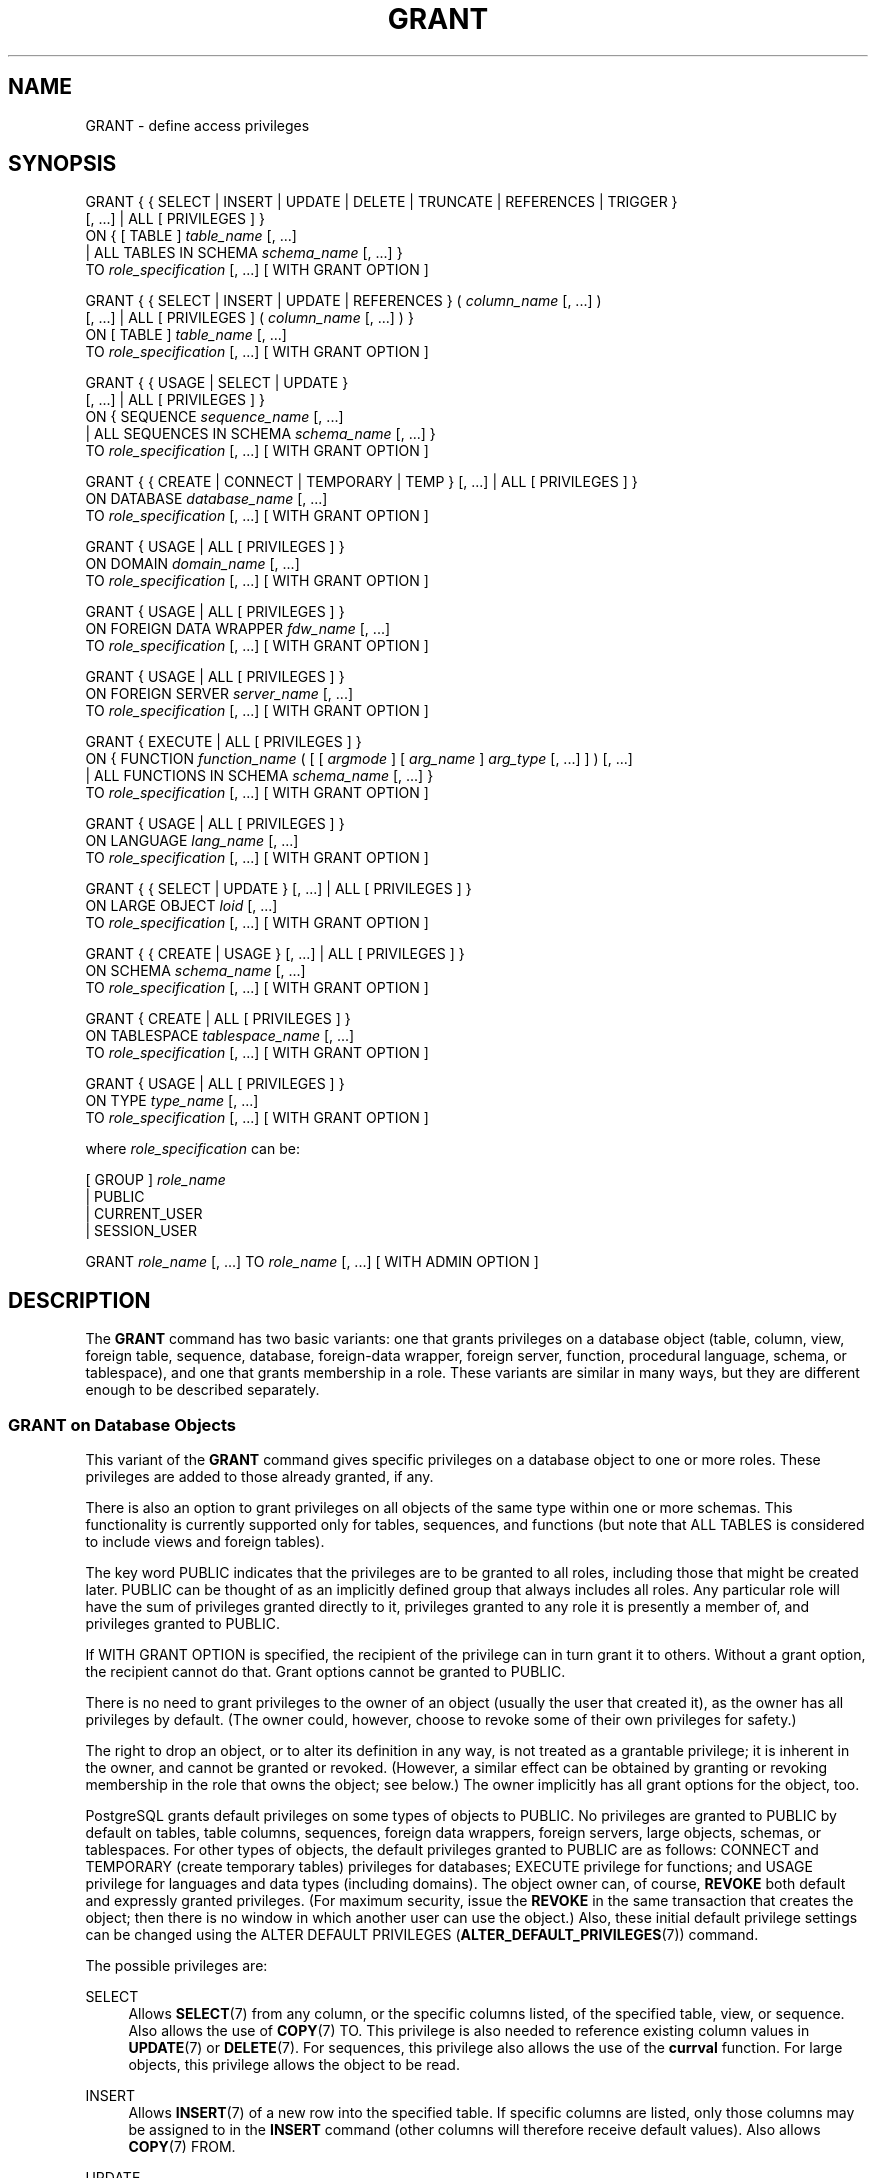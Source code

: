'\" t
.\"     Title: GRANT
.\"    Author: The PostgreSQL Global Development Group
.\" Generator: DocBook XSL Stylesheets v1.79.1 <http://docbook.sf.net/>
.\"      Date: 2018
.\"    Manual: PostgreSQL 9.6.10 Documentation
.\"    Source: PostgreSQL 9.6.10
.\"  Language: English
.\"
.TH "GRANT" "7" "2018" "PostgreSQL 9.6.10" "PostgreSQL 9.6.10 Documentation"
.\" -----------------------------------------------------------------
.\" * Define some portability stuff
.\" -----------------------------------------------------------------
.\" ~~~~~~~~~~~~~~~~~~~~~~~~~~~~~~~~~~~~~~~~~~~~~~~~~~~~~~~~~~~~~~~~~
.\" http://bugs.debian.org/507673
.\" http://lists.gnu.org/archive/html/groff/2009-02/msg00013.html
.\" ~~~~~~~~~~~~~~~~~~~~~~~~~~~~~~~~~~~~~~~~~~~~~~~~~~~~~~~~~~~~~~~~~
.ie \n(.g .ds Aq \(aq
.el       .ds Aq '
.\" -----------------------------------------------------------------
.\" * set default formatting
.\" -----------------------------------------------------------------
.\" disable hyphenation
.nh
.\" disable justification (adjust text to left margin only)
.ad l
.\" -----------------------------------------------------------------
.\" * MAIN CONTENT STARTS HERE *
.\" -----------------------------------------------------------------
.SH "NAME"
GRANT \- define access privileges
.SH "SYNOPSIS"
.sp
.nf
GRANT { { SELECT | INSERT | UPDATE | DELETE | TRUNCATE | REFERENCES | TRIGGER }
    [, \&.\&.\&.] | ALL [ PRIVILEGES ] }
    ON { [ TABLE ] \fItable_name\fR [, \&.\&.\&.]
         | ALL TABLES IN SCHEMA \fIschema_name\fR [, \&.\&.\&.] }
    TO \fIrole_specification\fR [, \&.\&.\&.] [ WITH GRANT OPTION ]

GRANT { { SELECT | INSERT | UPDATE | REFERENCES } ( \fIcolumn_name\fR [, \&.\&.\&.] )
    [, \&.\&.\&.] | ALL [ PRIVILEGES ] ( \fIcolumn_name\fR [, \&.\&.\&.] ) }
    ON [ TABLE ] \fItable_name\fR [, \&.\&.\&.]
    TO \fIrole_specification\fR [, \&.\&.\&.] [ WITH GRANT OPTION ]

GRANT { { USAGE | SELECT | UPDATE }
    [, \&.\&.\&.] | ALL [ PRIVILEGES ] }
    ON { SEQUENCE \fIsequence_name\fR [, \&.\&.\&.]
         | ALL SEQUENCES IN SCHEMA \fIschema_name\fR [, \&.\&.\&.] }
    TO \fIrole_specification\fR [, \&.\&.\&.] [ WITH GRANT OPTION ]

GRANT { { CREATE | CONNECT | TEMPORARY | TEMP } [, \&.\&.\&.] | ALL [ PRIVILEGES ] }
    ON DATABASE \fIdatabase_name\fR [, \&.\&.\&.]
    TO \fIrole_specification\fR [, \&.\&.\&.] [ WITH GRANT OPTION ]

GRANT { USAGE | ALL [ PRIVILEGES ] }
    ON DOMAIN \fIdomain_name\fR [, \&.\&.\&.]
    TO \fIrole_specification\fR [, \&.\&.\&.] [ WITH GRANT OPTION ]

GRANT { USAGE | ALL [ PRIVILEGES ] }
    ON FOREIGN DATA WRAPPER \fIfdw_name\fR [, \&.\&.\&.]
    TO \fIrole_specification\fR [, \&.\&.\&.] [ WITH GRANT OPTION ]

GRANT { USAGE | ALL [ PRIVILEGES ] }
    ON FOREIGN SERVER \fIserver_name\fR [, \&.\&.\&.]
    TO \fIrole_specification\fR [, \&.\&.\&.] [ WITH GRANT OPTION ]

GRANT { EXECUTE | ALL [ PRIVILEGES ] }
    ON { FUNCTION \fIfunction_name\fR ( [ [ \fIargmode\fR ] [ \fIarg_name\fR ] \fIarg_type\fR [, \&.\&.\&.] ] ) [, \&.\&.\&.]
         | ALL FUNCTIONS IN SCHEMA \fIschema_name\fR [, \&.\&.\&.] }
    TO \fIrole_specification\fR [, \&.\&.\&.] [ WITH GRANT OPTION ]

GRANT { USAGE | ALL [ PRIVILEGES ] }
    ON LANGUAGE \fIlang_name\fR [, \&.\&.\&.]
    TO \fIrole_specification\fR [, \&.\&.\&.] [ WITH GRANT OPTION ]

GRANT { { SELECT | UPDATE } [, \&.\&.\&.] | ALL [ PRIVILEGES ] }
    ON LARGE OBJECT \fIloid\fR [, \&.\&.\&.]
    TO \fIrole_specification\fR [, \&.\&.\&.] [ WITH GRANT OPTION ]

GRANT { { CREATE | USAGE } [, \&.\&.\&.] | ALL [ PRIVILEGES ] }
    ON SCHEMA \fIschema_name\fR [, \&.\&.\&.]
    TO \fIrole_specification\fR [, \&.\&.\&.] [ WITH GRANT OPTION ]

GRANT { CREATE | ALL [ PRIVILEGES ] }
    ON TABLESPACE \fItablespace_name\fR [, \&.\&.\&.]
    TO \fIrole_specification\fR [, \&.\&.\&.] [ WITH GRANT OPTION ]

GRANT { USAGE | ALL [ PRIVILEGES ] }
    ON TYPE \fItype_name\fR [, \&.\&.\&.]
    TO \fIrole_specification\fR [, \&.\&.\&.] [ WITH GRANT OPTION ]

where \fIrole_specification\fR can be:

    [ GROUP ] \fIrole_name\fR
  | PUBLIC
  | CURRENT_USER
  | SESSION_USER

GRANT \fIrole_name\fR [, \&.\&.\&.] TO \fIrole_name\fR [, \&.\&.\&.] [ WITH ADMIN OPTION ]
.fi
.SH "DESCRIPTION"
.PP
The
\fBGRANT\fR
command has two basic variants: one that grants privileges on a database object (table, column, view, foreign table, sequence, database, foreign\-data wrapper, foreign server, function, procedural language, schema, or tablespace), and one that grants membership in a role\&. These variants are similar in many ways, but they are different enough to be described separately\&.
.SS "GRANT on Database Objects"
.PP
This variant of the
\fBGRANT\fR
command gives specific privileges on a database object to one or more roles\&. These privileges are added to those already granted, if any\&.
.PP
There is also an option to grant privileges on all objects of the same type within one or more schemas\&. This functionality is currently supported only for tables, sequences, and functions (but note that
ALL TABLES
is considered to include views and foreign tables)\&.
.PP
The key word
PUBLIC
indicates that the privileges are to be granted to all roles, including those that might be created later\&.
PUBLIC
can be thought of as an implicitly defined group that always includes all roles\&. Any particular role will have the sum of privileges granted directly to it, privileges granted to any role it is presently a member of, and privileges granted to
PUBLIC\&.
.PP
If
WITH GRANT OPTION
is specified, the recipient of the privilege can in turn grant it to others\&. Without a grant option, the recipient cannot do that\&. Grant options cannot be granted to
PUBLIC\&.
.PP
There is no need to grant privileges to the owner of an object (usually the user that created it), as the owner has all privileges by default\&. (The owner could, however, choose to revoke some of their own privileges for safety\&.)
.PP
The right to drop an object, or to alter its definition in any way, is not treated as a grantable privilege; it is inherent in the owner, and cannot be granted or revoked\&. (However, a similar effect can be obtained by granting or revoking membership in the role that owns the object; see below\&.) The owner implicitly has all grant options for the object, too\&.
.PP
PostgreSQL grants default privileges on some types of objects to
PUBLIC\&. No privileges are granted to
PUBLIC
by default on tables, table columns, sequences, foreign data wrappers, foreign servers, large objects, schemas, or tablespaces\&. For other types of objects, the default privileges granted to
PUBLIC
are as follows:
CONNECT
and
TEMPORARY
(create temporary tables) privileges for databases;
EXECUTE
privilege for functions; and
USAGE
privilege for languages and data types (including domains)\&. The object owner can, of course,
\fBREVOKE\fR
both default and expressly granted privileges\&. (For maximum security, issue the
\fBREVOKE\fR
in the same transaction that creates the object; then there is no window in which another user can use the object\&.) Also, these initial default privilege settings can be changed using the
ALTER DEFAULT PRIVILEGES (\fBALTER_DEFAULT_PRIVILEGES\fR(7))
command\&.
.PP
The possible privileges are:
.PP
SELECT
.RS 4
Allows
\fBSELECT\fR(7)
from any column, or the specific columns listed, of the specified table, view, or sequence\&. Also allows the use of
\fBCOPY\fR(7)
TO\&. This privilege is also needed to reference existing column values in
\fBUPDATE\fR(7)
or
\fBDELETE\fR(7)\&. For sequences, this privilege also allows the use of the
\fBcurrval\fR
function\&. For large objects, this privilege allows the object to be read\&.
.RE
.PP
INSERT
.RS 4
Allows
\fBINSERT\fR(7)
of a new row into the specified table\&. If specific columns are listed, only those columns may be assigned to in the
\fBINSERT\fR
command (other columns will therefore receive default values)\&. Also allows
\fBCOPY\fR(7)
FROM\&.
.RE
.PP
UPDATE
.RS 4
Allows
\fBUPDATE\fR(7)
of any column, or the specific columns listed, of the specified table\&. (In practice, any nontrivial
\fBUPDATE\fR
command will require
SELECT
privilege as well, since it must reference table columns to determine which rows to update, and/or to compute new values for columns\&.)
SELECT \&.\&.\&. FOR UPDATE
and
SELECT \&.\&.\&. FOR SHARE
also require this privilege on at least one column, in addition to the
SELECT
privilege\&. For sequences, this privilege allows the use of the
\fBnextval\fR
and
\fBsetval\fR
functions\&. For large objects, this privilege allows writing or truncating the object\&.
.RE
.PP
DELETE
.RS 4
Allows
\fBDELETE\fR(7)
of a row from the specified table\&. (In practice, any nontrivial
\fBDELETE\fR
command will require
SELECT
privilege as well, since it must reference table columns to determine which rows to delete\&.)
.RE
.PP
TRUNCATE
.RS 4
Allows
\fBTRUNCATE\fR(7)
on the specified table\&.
.RE
.PP
REFERENCES
.RS 4
To create a foreign key constraint, it is necessary to have this privilege on both the referencing and referenced columns\&. The privilege may be granted for all columns of a table, or just specific columns\&.
.RE
.PP
TRIGGER
.RS 4
Allows the creation of a trigger on the specified table\&. (See the
CREATE TRIGGER (\fBCREATE_TRIGGER\fR(7))
statement\&.)
.RE
.PP
CREATE
.RS 4
For databases, allows new schemas to be created within the database\&.
.sp
For schemas, allows new objects to be created within the schema\&. To rename an existing object, you must own the object
\fIand\fR
have this privilege for the containing schema\&.
.sp
For tablespaces, allows tables, indexes, and temporary files to be created within the tablespace, and allows databases to be created that have the tablespace as their default tablespace\&. (Note that revoking this privilege will not alter the placement of existing objects\&.)
.RE
.PP
CONNECT
.RS 4
Allows the user to connect to the specified database\&. This privilege is checked at connection startup (in addition to checking any restrictions imposed by
pg_hba\&.conf)\&.
.RE
.PP
TEMPORARY
.br
TEMP
.RS 4
Allows temporary tables to be created while using the specified database\&.
.RE
.PP
EXECUTE
.RS 4
Allows the use of the specified function and the use of any operators that are implemented on top of the function\&. This is the only type of privilege that is applicable to functions\&. (This syntax works for aggregate functions, as well\&.)
.RE
.PP
USAGE
.RS 4
For procedural languages, allows the use of the specified language for the creation of functions in that language\&. This is the only type of privilege that is applicable to procedural languages\&.
.sp
For schemas, allows access to objects contained in the specified schema (assuming that the objects\*(Aq own privilege requirements are also met)\&. Essentially this allows the grantee to
\(lqlook up\(rq
objects within the schema\&. Without this permission, it is still possible to see the object names, e\&.g\&. by querying the system tables\&. Also, after revoking this permission, existing backends might have statements that have previously performed this lookup, so this is not a completely secure way to prevent object access\&.
.sp
For sequences, this privilege allows the use of the
\fBcurrval\fR
and
\fBnextval\fR
functions\&.
.sp
For types and domains, this privilege allow the use of the type or domain in the creation of tables, functions, and other schema objects\&. (Note that it does not control general
\(lqusage\(rq
of the type, such as values of the type appearing in queries\&. It only prevents objects from being created that depend on the type\&. The main purpose of the privilege is controlling which users create dependencies on a type, which could prevent the owner from changing the type later\&.)
.sp
For foreign\-data wrappers, this privilege enables the grantee to create new servers using that foreign\-data wrapper\&.
.sp
For servers, this privilege enables the grantee to create foreign tables using the server, and also to create, alter, or drop their own user\*(Aqs user mappings associated with that server\&.
.RE
.PP
ALL PRIVILEGES
.RS 4
Grant all of the available privileges at once\&. The
PRIVILEGES
key word is optional in
PostgreSQL, though it is required by strict SQL\&.
.RE
The privileges required by other commands are listed on the reference page of the respective command\&.
.SS "GRANT on Roles"
.PP
This variant of the
\fBGRANT\fR
command grants membership in a role to one or more other roles\&. Membership in a role is significant because it conveys the privileges granted to a role to each of its members\&.
.PP
If
WITH ADMIN OPTION
is specified, the member can in turn grant membership in the role to others, and revoke membership in the role as well\&. Without the admin option, ordinary users cannot do that\&. A role is not considered to hold
WITH ADMIN OPTION
on itself, but it may grant or revoke membership in itself from a database session where the session user matches the role\&. Database superusers can grant or revoke membership in any role to anyone\&. Roles having
CREATEROLE
privilege can grant or revoke membership in any role that is not a superuser\&.
.PP
Unlike the case with privileges, membership in a role cannot be granted to
PUBLIC\&. Note also that this form of the command does not allow the noise word
GROUP\&.
.SH "NOTES"
.PP
The
\fBREVOKE\fR(7)
command is used to revoke access privileges\&.
.PP
Since
PostgreSQL
8\&.1, the concepts of users and groups have been unified into a single kind of entity called a role\&. It is therefore no longer necessary to use the keyword
GROUP
to identify whether a grantee is a user or a group\&.
GROUP
is still allowed in the command, but it is a noise word\&.
.PP
A user may perform
\fBSELECT\fR,
\fBINSERT\fR, etc\&. on a column if they hold that privilege for either the specific column or its whole table\&. Granting the privilege at the table level and then revoking it for one column will not do what one might wish: the table\-level grant is unaffected by a column\-level operation\&.
.PP
When a non\-owner of an object attempts to
\fBGRANT\fR
privileges on the object, the command will fail outright if the user has no privileges whatsoever on the object\&. As long as some privilege is available, the command will proceed, but it will grant only those privileges for which the user has grant options\&. The
\fBGRANT ALL PRIVILEGES\fR
forms will issue a warning message if no grant options are held, while the other forms will issue a warning if grant options for any of the privileges specifically named in the command are not held\&. (In principle these statements apply to the object owner as well, but since the owner is always treated as holding all grant options, the cases can never occur\&.)
.PP
It should be noted that database superusers can access all objects regardless of object privilege settings\&. This is comparable to the rights of
root
in a Unix system\&. As with
root, it\*(Aqs unwise to operate as a superuser except when absolutely necessary\&.
.PP
If a superuser chooses to issue a
\fBGRANT\fR
or
\fBREVOKE\fR
command, the command is performed as though it were issued by the owner of the affected object\&. In particular, privileges granted via such a command will appear to have been granted by the object owner\&. (For role membership, the membership appears to have been granted by the containing role itself\&.)
.PP
\fBGRANT\fR
and
\fBREVOKE\fR
can also be done by a role that is not the owner of the affected object, but is a member of the role that owns the object, or is a member of a role that holds privileges
WITH GRANT OPTION
on the object\&. In this case the privileges will be recorded as having been granted by the role that actually owns the object or holds the privileges
WITH GRANT OPTION\&. For example, if table
t1
is owned by role
g1, of which role
u1
is a member, then
u1
can grant privileges on
t1
to
u2, but those privileges will appear to have been granted directly by
g1\&. Any other member of role
g1
could revoke them later\&.
.PP
If the role executing
\fBGRANT\fR
holds the required privileges indirectly via more than one role membership path, it is unspecified which containing role will be recorded as having done the grant\&. In such cases it is best practice to use
\fBSET ROLE\fR
to become the specific role you want to do the
\fBGRANT\fR
as\&.
.PP
Granting permission on a table does not automatically extend permissions to any sequences used by the table, including sequences tied to
SERIAL
columns\&. Permissions on sequences must be set separately\&.
.PP
Use
\fBpsql\fR(1)\*(Aqs
\fB\edp\fR
command to obtain information about existing privileges for tables and columns\&. For example:
.sp
.if n \{\
.RS 4
.\}
.nf
=> \edp mytable
                              Access privileges
 Schema |  Name   | Type  |   Access privileges   | Column access privileges 
\-\-\-\-\-\-\-\-+\-\-\-\-\-\-\-\-\-+\-\-\-\-\-\-\-+\-\-\-\-\-\-\-\-\-\-\-\-\-\-\-\-\-\-\-\-\-\-\-+\-\-\-\-\-\-\-\-\-\-\-\-\-\-\-\-\-\-\-\-\-\-\-\-\-\-
 public | mytable | table | miriam=arwdDxt/miriam | col1:
                          : =r/miriam             :   miriam_rw=rw/miriam
                          : admin=arw/miriam        
(1 row)
.fi
.if n \{\
.RE
.\}
.sp
The entries shown by
\fB\edp\fR
are interpreted thus:
.sp
.if n \{\
.RS 4
.\}
.nf
rolename=xxxx \-\- privileges granted to a role
        =xxxx \-\- privileges granted to PUBLIC

            r \-\- SELECT ("read")
            w \-\- UPDATE ("write")
            a \-\- INSERT ("append")
            d \-\- DELETE
            D \-\- TRUNCATE
            x \-\- REFERENCES
            t \-\- TRIGGER
            X \-\- EXECUTE
            U \-\- USAGE
            C \-\- CREATE
            c \-\- CONNECT
            T \-\- TEMPORARY
      arwdDxt \-\- ALL PRIVILEGES (for tables, varies for other objects)
            * \-\- grant option for preceding privilege

        /yyyy \-\- role that granted this privilege
.fi
.if n \{\
.RE
.\}
.sp
The above example display would be seen by user
miriam
after creating table
mytable
and doing:
.sp
.if n \{\
.RS 4
.\}
.nf
GRANT SELECT ON mytable TO PUBLIC;
GRANT SELECT, UPDATE, INSERT ON mytable TO admin;
GRANT SELECT (col1), UPDATE (col1) ON mytable TO miriam_rw;
.fi
.if n \{\
.RE
.\}
.PP
For non\-table objects there are other
\fB\ed\fR
commands that can display their privileges\&.
.PP
If the
\(lqAccess privileges\(rq
column is empty for a given object, it means the object has default privileges (that is, its privileges column is null)\&. Default privileges always include all privileges for the owner, and can include some privileges for
PUBLIC
depending on the object type, as explained above\&. The first
\fBGRANT\fR
or
\fBREVOKE\fR
on an object will instantiate the default privileges (producing, for example,
{miriam=arwdDxt/miriam}) and then modify them per the specified request\&. Similarly, entries are shown in
\(lqColumn access privileges\(rq
only for columns with nondefault privileges\&. (Note: for this purpose,
\(lqdefault privileges\(rq
always means the built\-in default privileges for the object\*(Aqs type\&. An object whose privileges have been affected by an
\fBALTER DEFAULT PRIVILEGES\fR
command will always be shown with an explicit privilege entry that includes the effects of the
\fBALTER\fR\&.)
.PP
Notice that the owner\*(Aqs implicit grant options are not marked in the access privileges display\&. A
*
will appear only when grant options have been explicitly granted to someone\&.
.SH "EXAMPLES"
.PP
Grant insert privilege to all users on table
films:
.sp
.if n \{\
.RS 4
.\}
.nf
GRANT INSERT ON films TO PUBLIC;
.fi
.if n \{\
.RE
.\}
.PP
Grant all available privileges to user
manuel
on view
kinds:
.sp
.if n \{\
.RS 4
.\}
.nf
GRANT ALL PRIVILEGES ON kinds TO manuel;
.fi
.if n \{\
.RE
.\}
.sp
Note that while the above will indeed grant all privileges if executed by a superuser or the owner of
kinds, when executed by someone else it will only grant those permissions for which the someone else has grant options\&.
.PP
Grant membership in role
admins
to user
joe:
.sp
.if n \{\
.RS 4
.\}
.nf
GRANT admins TO joe;
.fi
.if n \{\
.RE
.\}
.SH "COMPATIBILITY"
.PP
According to the SQL standard, the
PRIVILEGES
key word in
ALL PRIVILEGES
is required\&. The SQL standard does not support setting the privileges on more than one object per command\&.
.PP
PostgreSQL
allows an object owner to revoke their own ordinary privileges: for example, a table owner can make the table read\-only to themselves by revoking their own
INSERT,
UPDATE,
DELETE, and
TRUNCATE
privileges\&. This is not possible according to the SQL standard\&. The reason is that
PostgreSQL
treats the owner\*(Aqs privileges as having been granted by the owner to themselves; therefore they can revoke them too\&. In the SQL standard, the owner\*(Aqs privileges are granted by an assumed entity
\(lq_SYSTEM\(rq\&. Not being
\(lq_SYSTEM\(rq, the owner cannot revoke these rights\&.
.PP
According to the SQL standard, grant options can be granted to
PUBLIC; PostgreSQL only supports granting grant options to roles\&.
.PP
The SQL standard provides for a
USAGE
privilege on other kinds of objects: character sets, collations, translations\&.
.PP
In the SQL standard, sequences only have a
USAGE
privilege, which controls the use of the
NEXT VALUE FOR
expression, which is equivalent to the function
\fBnextval\fR
in PostgreSQL\&. The sequence privileges
SELECT
and
UPDATE
are PostgreSQL extensions\&. The application of the sequence
USAGE
privilege to the
currval
function is also a PostgreSQL extension (as is the function itself)\&.
.PP
Privileges on databases, tablespaces, schemas, and languages are
PostgreSQL
extensions\&.
.SH "SEE ALSO"
\fBREVOKE\fR(7), ALTER DEFAULT PRIVILEGES (\fBALTER_DEFAULT_PRIVILEGES\fR(7))
